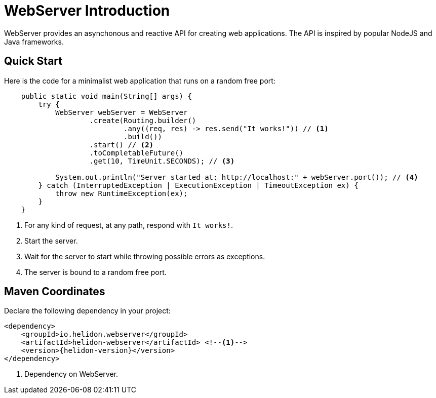 ///////////////////////////////////////////////////////////////////////////////

    Copyright (c) 2018, 2019 Oracle and/or its affiliates. All rights reserved.

    Licensed under the Apache License, Version 2.0 (the "License");
    you may not use this file except in compliance with the License.
    You may obtain a copy of the License at

        http://www.apache.org/licenses/LICENSE-2.0

    Unless required by applicable law or agreed to in writing, software
    distributed under the License is distributed on an "AS IS" BASIS,
    WITHOUT WARRANTIES OR CONDITIONS OF ANY KIND, either express or implied.
    See the License for the specific language governing permissions and
    limitations under the License.

///////////////////////////////////////////////////////////////////////////////

= WebServer Introduction
:pagename: webserver-introduction
:description: Helidon Reactive WebServer Introduction
:keywords: helidon, reactive, reactive streams, reactive java, reactive webserver

WebServer provides an asynchonous and reactive API for creating web applications. 
The API is inspired by popular NodeJS and Java frameworks.

== Quick Start

Here is the code for a minimalist web application that runs on a random free port:

[source,java]
----
    public static void main(String[] args) {
        try {
            WebServer webServer = WebServer
                    .create(Routing.builder()
                            .any((req, res) -> res.send("It works!")) // <1>
                            .build())
                    .start() // <2>
                    .toCompletableFuture()
                    .get(10, TimeUnit.SECONDS); // <3>

            System.out.println("Server started at: http://localhost:" + webServer.port()); // <4>
        } catch (InterruptedException | ExecutionException | TimeoutException ex) {
            throw new RuntimeException(ex);
        }
    }
----

<1> For any kind of request, at any path, respond with `It works!`.
<2> Start the server.
<3> Wait for the server to start while throwing possible errors as exceptions.
<4> The server is bound to a random free port.

== Maven Coordinates

Declare the following dependency in your project:

[source,xml,subs="verbatim,attributes"]
----
<dependency>
    <groupId>io.helidon.webserver</groupId>
    <artifactId>helidon-webserver</artifactId> <!--1-->
    <version>{helidon-version}</version>
</dependency>
----

<1> Dependency on WebServer.

